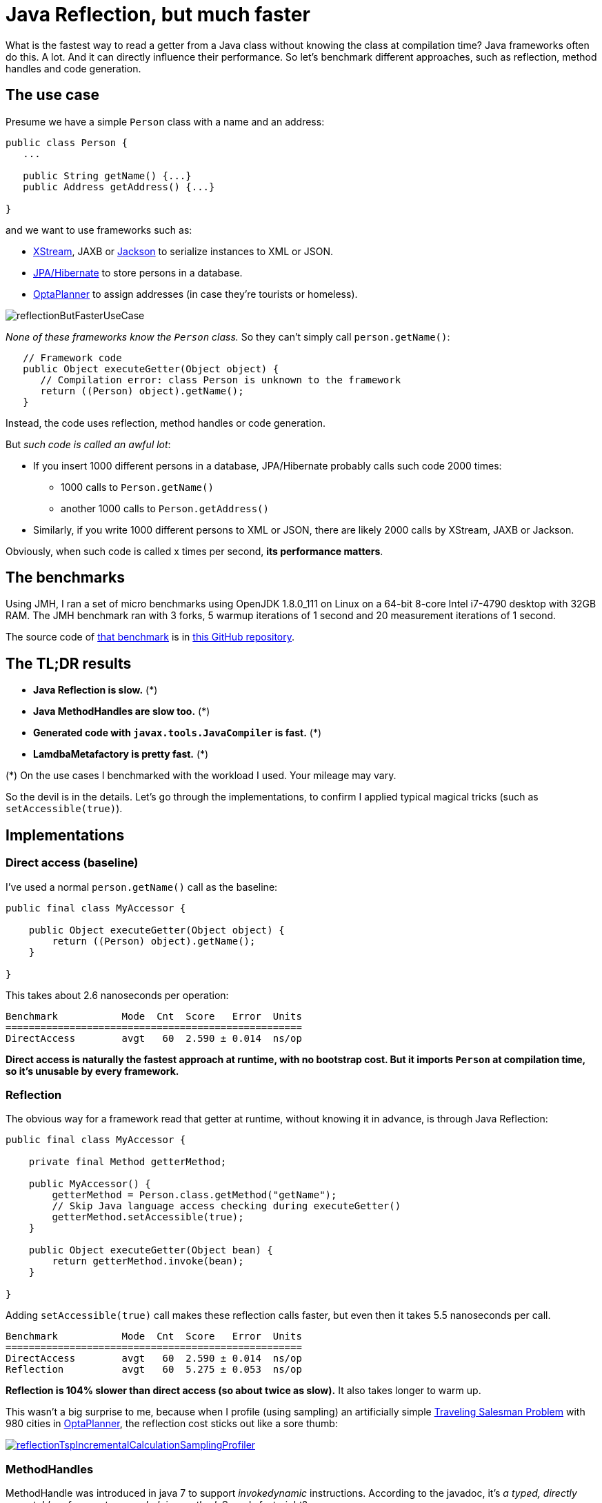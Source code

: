 = Java Reflection, but much faster
:page-interpolate: true
:awestruct-author: ge0ffrey
:awestruct-layout: blogPostBase
:awestruct-tags: [coding, benchmark]
:awestruct-share_image_filename: reflectionButFasterUseCase.png

What is the fastest way to read a getter from a Java class without knowing the class at compilation time?
Java frameworks often do this. A lot. And it can directly influence their performance.
So let's benchmark different approaches, such as reflection, method handles and code generation.

== The use case

Presume we have a simple `Person` class with a name and an address:

[source,java]
----
public class Person {
   ...

   public String getName() {...}
   public Address getAddress() {...}

}
----

and we want to use frameworks such as:

- http://x-stream.github.io/[XStream], JAXB or https://github.com/FasterXML/jackson[Jackson] to serialize instances to XML or JSON.
- http://hibernate.org/[JPA/Hibernate] to store persons in a database.
- https://www.optaplanner.org/[OptaPlanner] to assign addresses (in case they're tourists or homeless).

image::reflectionButFasterUseCase.png[]

_None of these frameworks know the `Person` class._ So they can't simply call `person.getName()`:

[source,java]
----
   // Framework code
   public Object executeGetter(Object object) {
      // Compilation error: class Person is unknown to the framework
      return ((Person) object).getName();
   }
----

Instead, the code uses reflection, method handles or code generation.

But _such code is called an awful lot_:

* If you insert 1000 different persons in a database, JPA/Hibernate probably calls such code 2000 times:
** 1000 calls to `Person.getName()`
** another 1000 calls to `Person.getAddress()`
* Similarly, if you write 1000 different persons to XML or JSON, there are likely 2000 calls by XStream, JAXB or Jackson.

Obviously, when such code is called x times per second, *its performance matters*.

== The benchmarks

Using JMH, I ran a set of micro benchmarks using OpenJDK 1.8.0_111 on Linux
on a 64-bit 8-core Intel i7-4790 desktop with 32GB RAM.
The JMH benchmark ran with 3 forks, 5 warmup iterations of 1 second and 20 measurement iterations of 1 second.

The source code of https://github.com/ge0ffrey/ge0ffrey-presentations/blob/master/code/fasterreflection/fasterreflection-client/src/main/java/be/ge0ffrey/presentations/fasterreflection/client/FasterReflectionClientBenchmark.java[that benchmark]
is in https://github.com/ge0ffrey/ge0ffrey-presentations/tree/master/code/fasterreflection[this GitHub repository].

== The TL;DR results

* *Java Reflection is slow.* (*)
* *Java MethodHandles are slow too.* (*)
* *Generated code with `javax.tools.JavaCompiler` is fast.* (*)
* *LamdbaMetafactory is pretty fast.* (*)

(*) On the use cases I benchmarked with the workload I used. Your mileage may vary.

So the devil is in the details.
Let's go through the implementations,
to confirm I applied typical magical tricks (such as `setAccessible(true)`).

== Implementations

=== Direct access (baseline)

I've used a normal `person.getName()` call as the baseline:

[source,java]
----
public final class MyAccessor {

    public Object executeGetter(Object object) {
        return ((Person) object).getName();
    }

}
----

This takes about 2.6 nanoseconds per operation:

[source, txt]
----
Benchmark           Mode  Cnt  Score   Error  Units
===================================================
DirectAccess        avgt   60  2.590 ± 0.014  ns/op
----

*Direct access is naturally the fastest approach at runtime, with no bootstrap cost.
But it imports `Person` at compilation time, so it's unusable by every framework.*

=== Reflection

The obvious way for a framework read that getter at runtime, without knowing it in advance,
is through Java Reflection:

[source,java]
----
public final class MyAccessor {

    private final Method getterMethod;

    public MyAccessor() {
        getterMethod = Person.class.getMethod("getName");
        // Skip Java language access checking during executeGetter()
        getterMethod.setAccessible(true);
    }

    public Object executeGetter(Object bean) {
        return getterMethod.invoke(bean);
    }

}
----

Adding `setAccessible(true)` call makes these reflection calls faster,
but even then it takes 5.5 nanoseconds per call.

[source, txt]
----
Benchmark           Mode  Cnt  Score   Error  Units
===================================================
DirectAccess        avgt   60  2.590 ± 0.014  ns/op
Reflection          avgt   60  5.275 ± 0.053  ns/op
----

*Reflection is 104% slower than direct access (so about twice as slow).*
It also takes longer to warm up.

This wasn't a big surprise to me,
because when I profile (using sampling) an artificially simple
https://www.optaplanner.org/learn/useCases/vehicleRoutingProblem.html[Traveling Salesman Problem]
with 980 cities in https://www.optaplanner.org/[OptaPlanner],
the reflection cost sticks out like a sore thumb:

image::reflectionTspIncrementalCalculationSamplingProfiler.png[link="reflectionTspIncrementalCalculationSamplingProfiler.png" role="thumbnail"]

=== MethodHandles

MethodHandle was introduced in java 7 to support _invokedynamic_ instructions.
According to the javadoc, it's _a typed, directly executable reference to an underlying method._
Sounds fast, right?

[source,java]
----
public final class MyAccessor {

    private final MethodHandle getterMethodHandle;

    public MyAccessor() {
        MethodHandles.Lookup lookup = MethodHandles.lookup();
        MethodHandle temp = lookup.findVirtual(Person.class, "getName", MethodType.methodType(String.class));
        temp = temp.asType(temp.type().changeParameterType(0 , Object.class));
        getterMethodHandle = temp.asType(temp.type().changeReturnType(Object.class));
    }

    public Object executeGetter(Object bean) {
        return getterMethodHandle.invokeExact(bean);
    }

}
----

Well unfortunately, *MethodHandle is even slower than reflection* in OpenJDK 8.
It takes 6.1 nanoseconds per operation, so 136% slower than direct access.

[source, txt]
----
Benchmark           Mode  Cnt  Score   Error  Units
===================================================
DirectAccess        avgt   60  2.590 ± 0.014  ns/op
Reflection          avgt   60  5.275 ± 0.053  ns/op
MethodHandle        avgt   60  6.100 ± 0.079  ns/op
----

I do hope that MethodHandle will become as fast as direct access in future Java versions.

=== Static MethodHandles (update on 2017-01-11)

I also ran a benchmark with MethodHandle in a static field.
The JVM can do more magic with static fields, https://shipilev.net/jvm-anatomy-park/17-trust-nonstatic-final-fields/[as explained by Aleksey Shipilёv].
Aleksey and John O'Hara correctly pointed out that the original benchmark didn't use static fields correctly,
so I fixed that. Here are the amended results:

[source, txt]
----
Benchmark           Mode  Cnt  Score   Error  Units
===================================================
DirectAccess        avgt   60  2.590 ± 0.014  ns/op
MethodHandle        avgt   60  6.100 ± 0.079  ns/op
StaticMethodHandle  avgt   60  2.635 ± 0.027  ns/op
----

Yes, *a static MethodHandle is as fast as direct access, but it's still useless*, unless we want to write code like this:

[source,java]
----
public final class MyAccessors {

    private static final MethodHandle handle1; // Person.getName()
    private static final MethodHandle handle2; // Person.getAge()
    private static final MethodHandle handle3; // Company.getName()
    private static final MethodHandle handle4; // Company.getAddress()
    private static final MethodHandle handle5; // ...
    private static final MethodHandle handle6;
    private static final MethodHandle handle7;
    private static final MethodHandle handle8;
    private static final MethodHandle handle9;
    ...
    private static final MethodHandle handle1000;

}
----

If our framework deals with a domain class hierarchy with 4 getters, it would fill up the first 4 fields.
However, if it deals with 100 domain classes with 20 getters each, totaling 2000 getters,
it will crash due to a lack of static fields.

Besides, if I wrote code like this, even first year students would come tell me that _I am doing it wrong_.
Static fields shouldn't be used for instance variables.

=== Generated code with javax.tools.JavaCompiler

In Java, it's possible to compile and run generated Java code at runtime.
So with the `javax.tools.JavaCompiler` API, we can generate the direct access code at runtime:

[source,java]
----
public abstract class MyAccessor {

    public static MyAccessor generate() {
        final String String fullClassName = "x.y.generated.MyAccessorPerson$getName";
        final String source = "package x.y.generated;\n"
                + "public final class MyAccessorPerson$getName extends MyAccessor {\n"
                + "    public Object executeGetter(Object bean) {\n"
                + "        return ((Person) object).getName();\n"
                + "    }\n"
                + "}";
        JavaFileObject fileObject = new ...(fullClassName, source);

        JavaCompiler compiler = ToolProvider.getSystemJavaCompiler();
        ClassLoader classLoader = ...;
        JavaFileManager javaFileManager = new ...(..., classLoader)
        CompilationTask task = compiler.getTask(..., javaFileManager, ..., singletonList(fileObject));
        boolean success = task.call();
        ...
        Class compiledClass = classLoader.loadClass(fullClassName);
        return compiledClass.newInstance();
    }

    // Implemented by the generated subclass
    public abstract Object executeGetter(Object object);

}
----

For more information on how to use `javax.tools.JavaCompiler`,
take a look at http://www.informit.com/articles/article.aspx?p=2027052&seqNum=2[page 2 of this article]
or https://www.ibm.com/developerworks/library/j-jcomp/index.html[this article].
In Java 8, it requires the `tools.jar` on the classpath, which is there automatically for a JDK.
In Java 9, it requires the module `java.compiler` in the modulepath.
Also, proper care needs to be taken that it doesn't generate a `classlist.mf` file in the working directory
and that it uses the correct `ClassLoader`.

Besides `javax.tools.JavaCompiler`, similar approaches can use ASM or CGLIB,
but those infer maven dependencies and might have different performance results.

In any case, *the generated code is as fast as direct access*:

[source, txt]
----
Benchmark           Mode  Cnt  Score   Error  Units
===================================================
DirectAccess        avgt   60  2.590 ± 0.014  ns/op
JavaCompiler        avgt   60  2.726 ± 0.026  ns/op
----

So when I ran that exact same
https://www.optaplanner.org/learn/useCases/vehicleRoutingProblem.html[Traveling Salesman Problem]
again in https://www.optaplanner.org/[OptaPlanner],
this time using code generation to access planning variables, _the score calculation speed was 18% faster overall_.
And the profiling (using sampling) looks much better too:

image::codeGenerationTspIncrementalCalculationSamplingProfiler.png[link="codeGenerationTspIncrementalCalculationSamplingProfiler.png" role="thumbnail"]

Note that in normal use cases, that performance gain will hardly be detectable,
due to massive CPU needs of a realistically complex score calculation...

One downside of code generation at runtime is that it infers a noticeable bootstrap cost,
especially if the generated code isn't compiled in bulk.
So I am still hoping that some day MethodHandles will get as fast as direct access,
just to avoid that bootstrap cost and the dependency pain.

=== LamdbaMetafactory (update on 2017-01-11)

On Reddit, I received an eloquent suggestion to use `LamdbaMetafactory`:

image::lambdaMetafactoryRedditResponse.png[]

Getting `LamdbaMetafactory` to work on a non-static method turned out to be challenging
(due to lack of documentation and StackOverflow questions), but it does work:

[source,java]
----
public final class MyAccessor {

    private final Function getterFunction;

    public MyAccessor() {
        MethodHandles.Lookup lookup = MethodHandles.lookup();
        CallSite site = LambdaMetafactory.metafactory(lookup,
                "apply",
                MethodType.methodType(Function.class),
                MethodType.methodType(Object.class, Object.class),
                lookup.findVirtual(Person.class, "getName", MethodType.methodType(String.class)),
                MethodType.methodType(String.class, Person.class));
        getterFunction = (Function) site.getTarget().invokeExact();
    }

    public Object executeGetter(Object bean) {
        return getterFunction.apply(bean);
    }

}
----

And it looks good: *LamdbaMetafactory is almost as fast as direct access.*

[source, txt]
----
Benchmark           Mode  Cnt  Score   Error  Units
===================================================
DirectAccess        avgt   60  2.590 ± 0.014  ns/op
Reflection          avgt   60  5.275 ± 0.053  ns/op
LamdbaMetafactory   avgt   60  3.453 ± 0.034  ns/op
----

That's only 33% slower than direct access. It's much better than reflection.
Further benchmarking is needed to measure the bootstrap, metaspace and megamorphic impacts.

== Conclusion

In this benchmark, reflection and MethodHandles are twice as slow as direct access in OpenJDK 8.
Generated code is as fast as direct access, it's a pain.
LamdbaMetafactory is almost as fast as direct access.

[source, txt]
----
Benchmark           Mode  Cnt  Score   Error  Units
===================================================
DirectAccess        avgt   60  2.590 ± 0.014  ns/op
Reflection          avgt   60  5.275 ± 0.053  ns/op
MethodHandle        avgt   60  6.100 ± 0.079  ns/op
StaticMethodHandle  avgt   60  2.635 ± 0.027  ns/op
JavaCompiler        avgt   60  2.726 ± 0.026  ns/op
LamdbaMetafactory   avgt   60  3.453 ± 0.034  ns/op
----
